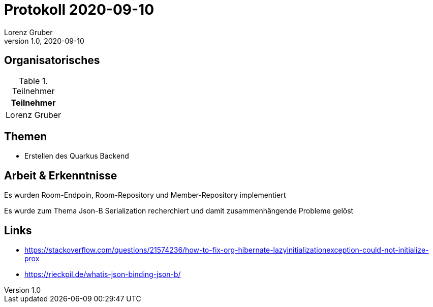 = Protokoll 2020-09-10
Lorenz Gruber
1.0, 2020-09-10
:icons: font

== Organisatorisches

.Teilnehmer
|===
|Teilnehmer

|Lorenz Gruber
|===

== Themen

* Erstellen des Quarkus Backend

== Arbeit & Erkenntnisse

Es wurden Room-Endpoin, Room-Repository und Member-Repository implementiert

Es wurde zum Thema Json-B Serialization recherchiert und damit zusammenhängende Probleme gelöst

== Links
* https://stackoverflow.com/questions/21574236/how-to-fix-org-hibernate-lazyinitializationexception-could-not-initialize-prox
* https://rieckpil.de/whatis-json-binding-json-b/
